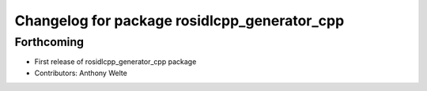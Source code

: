 ^^^^^^^^^^^^^^^^^^^^^^^^^^^^^^^^^^^^^^^^^^^^^
Changelog for package rosidlcpp_generator_cpp
^^^^^^^^^^^^^^^^^^^^^^^^^^^^^^^^^^^^^^^^^^^^^

Forthcoming
-----------
* First release of rosidlcpp_generator_cpp package
* Contributors: Anthony Welte
